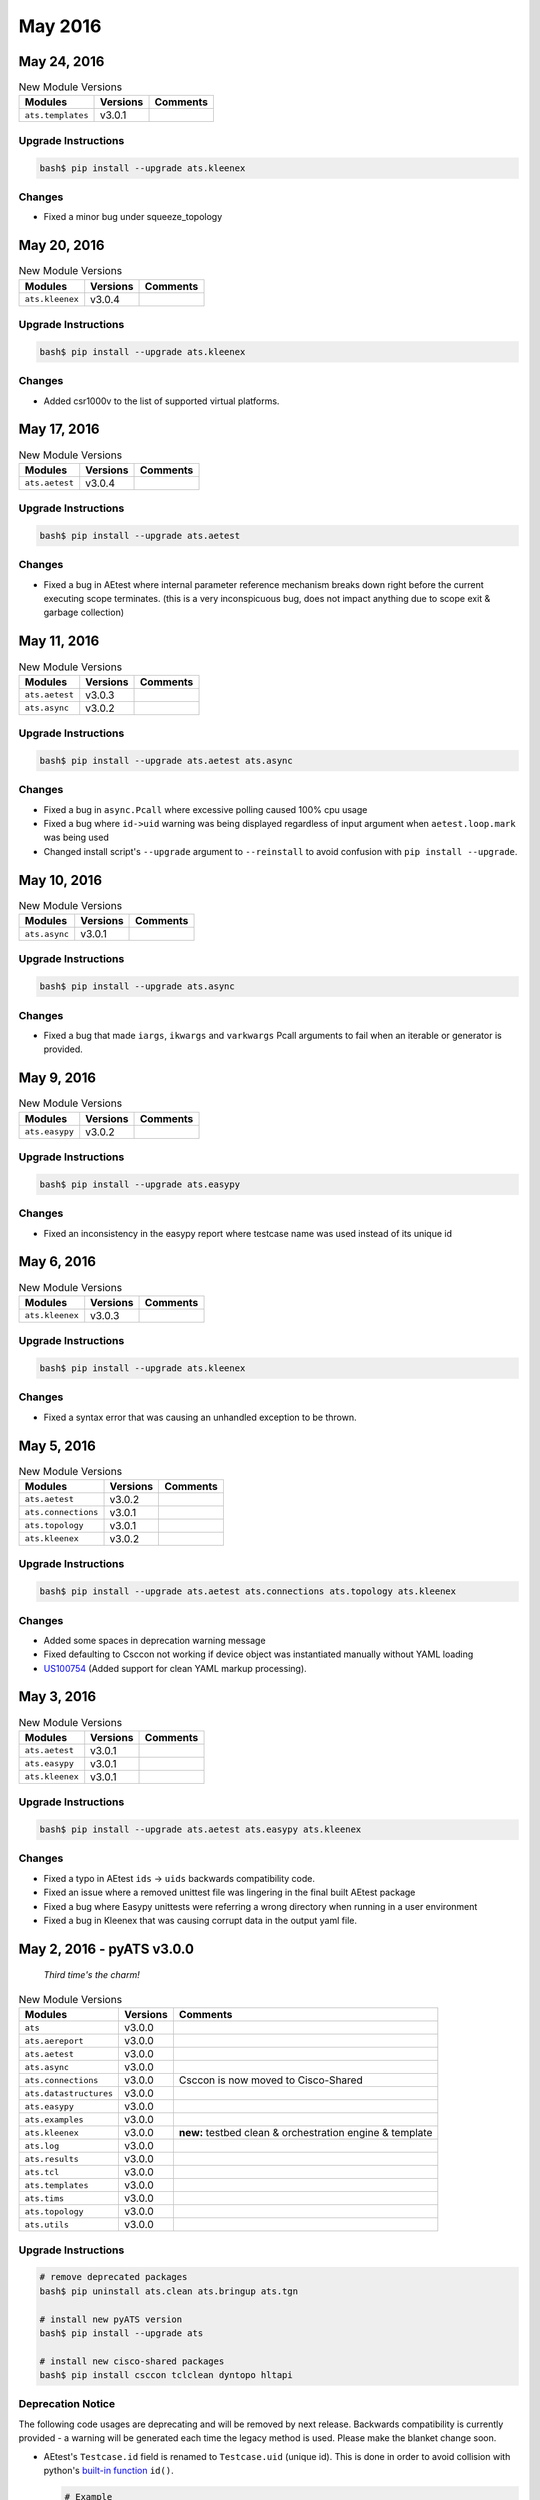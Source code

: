 May 2016
========

May 24, 2016
------------

.. csv-table:: New Module Versions
    :header: "Modules", "Versions", "Comments"

    ``ats.templates``, v3.0.1,

Upgrade Instructions
^^^^^^^^^^^^^^^^^^^^

.. code-block:: bash

    bash$ pip install --upgrade ats.kleenex

Changes
^^^^^^^

- Fixed a minor bug under squeeze_topology


May 20, 2016
------------

.. csv-table:: New Module Versions
    :header: "Modules", "Versions", "Comments"

    ``ats.kleenex``, v3.0.4,

Upgrade Instructions
^^^^^^^^^^^^^^^^^^^^

.. code-block:: bash

    bash$ pip install --upgrade ats.kleenex

Changes
^^^^^^^

- Added csr1000v to the list of supported virtual platforms.


May 17, 2016
------------

.. csv-table:: New Module Versions
    :header: "Modules", "Versions", "Comments"

    ``ats.aetest``, v3.0.4,

Upgrade Instructions
^^^^^^^^^^^^^^^^^^^^

.. code-block:: bash

    bash$ pip install --upgrade ats.aetest

Changes
^^^^^^^

- Fixed a bug in AEtest where internal parameter reference mechanism breaks down
  right before the current executing scope terminates. (this is a very 
  inconspicuous bug, does not impact anything due to scope exit & garbage 
  collection)


May 11, 2016
------------

.. csv-table:: New Module Versions
    :header: "Modules", "Versions", "Comments"

    ``ats.aetest``, v3.0.3,
    ``ats.async``, v3.0.2,

Upgrade Instructions
^^^^^^^^^^^^^^^^^^^^

.. code-block:: bash

    bash$ pip install --upgrade ats.aetest ats.async

Changes
^^^^^^^

- Fixed a bug in ``async.Pcall`` where excessive polling caused 100% cpu usage
- Fixed a bug where ``id->uid`` warning was being displayed regardless of
  input argument when ``aetest.loop.mark`` was being used
- Changed install script's ``--upgrade`` argument to ``--reinstall`` to avoid
  confusion with ``pip install --upgrade``.


May 10, 2016
------------

.. csv-table:: New Module Versions
    :header: "Modules", "Versions", "Comments"

    ``ats.async``, v3.0.1,

Upgrade Instructions
^^^^^^^^^^^^^^^^^^^^

.. code-block:: bash

    bash$ pip install --upgrade ats.async

Changes
^^^^^^^

- Fixed a bug that made ``iargs``, ``ikwargs`` and ``varkwargs`` Pcall 
  arguments to fail when an iterable or generator is provided.


May 9, 2016
-----------

.. csv-table:: New Module Versions
    :header: "Modules", "Versions", "Comments"

    ``ats.easypy``, v3.0.2,

Upgrade Instructions
^^^^^^^^^^^^^^^^^^^^

.. code-block:: bash

    bash$ pip install --upgrade ats.easypy

Changes
^^^^^^^

- Fixed an inconsistency in the easypy report where testcase name was used
  instead of its unique id


May 6, 2016
-----------

.. csv-table:: New Module Versions
    :header: "Modules", "Versions", "Comments"

    ``ats.kleenex``, v3.0.3,

Upgrade Instructions
^^^^^^^^^^^^^^^^^^^^

.. code-block:: bash

    bash$ pip install --upgrade ats.kleenex

Changes
^^^^^^^

- Fixed a syntax error that was causing an unhandled exception to be thrown.

May 5, 2016
-----------

.. csv-table:: New Module Versions
    :header: "Modules", "Versions", "Comments"

    ``ats.aetest``, v3.0.2,
    ``ats.connections``, v3.0.1,
    ``ats.topology``, v3.0.1,
    ``ats.kleenex``, v3.0.2,

Upgrade Instructions
^^^^^^^^^^^^^^^^^^^^

.. code-block:: bash

    bash$ pip install --upgrade ats.aetest ats.connections ats.topology ats.kleenex

Changes
^^^^^^^

- Added some spaces in deprecation warning message
- Fixed defaulting to Csccon not working if device object was instantiated
  manually without YAML loading
- `US100754 <https://rally1.rallydev.com/#/22527801475d/detail/userstory/55308603041>`_
  (Added support for clean YAML markup processing).


May 3, 2016
-----------

.. csv-table:: New Module Versions
    :header: "Modules", "Versions", "Comments"

    ``ats.aetest``, v3.0.1,
    ``ats.easypy``, v3.0.1,
    ``ats.kleenex``, v3.0.1,

Upgrade Instructions
^^^^^^^^^^^^^^^^^^^^

.. code-block:: bash

    bash$ pip install --upgrade ats.aetest ats.easypy ats.kleenex

Changes
^^^^^^^

- Fixed a typo in AEtest ``ids`` -> ``uids`` backwards compatibility code.
- Fixed an issue where a removed unittest file was lingering in the final built
  AEtest package
- Fixed a bug where Easypy unittests were referring a wrong directory when 
  running in a user environment
- Fixed a bug in Kleenex that was causing corrupt data in the output yaml file.


May 2, 2016 - pyATS v3.0.0
--------------------------

    *Third time's the charm!*

.. csv-table:: New Module Versions
    :header: "Modules", "Versions", "Comments"

    ``ats``, v3.0.0
    ``ats.aereport``, v3.0.0,
    ``ats.aetest``, v3.0.0,
    ``ats.async``, v3.0.0,
    ``ats.connections``, v3.0.0, "Csccon is now moved to Cisco-Shared"
    ``ats.datastructures``, v3.0.0,
    ``ats.easypy``, v3.0.0,
    ``ats.examples``, v3.0.0,
    ``ats.kleenex``, v3.0.0, "**new:** testbed clean & orchestration engine & template"
    ``ats.log``, v3.0.0,
    ``ats.results``, v3.0.0,
    ``ats.tcl``, v3.0.0,
    ``ats.templates``, v3.0.0,
    ``ats.tims``, v3.0.0,
    ``ats.topology``, v3.0.0,
    ``ats.utils``, v3.0.0,

.. _TclClean Documentation: http://wwwin-pyats.cisco.com/cisco-shared/html/tclclean/docs/index.html
.. _HLTAPI Documentation: http://wwwin-pyats.cisco.com/cisco-shared/html/hltapi/docs/index.html


Upgrade Instructions
^^^^^^^^^^^^^^^^^^^^

.. code-block:: bash

    # remove deprecated packages
    bash$ pip uninstall ats.clean ats.bringup ats.tgn

    # install new pyATS version
    bash$ pip install --upgrade ats

    # install new cisco-shared packages
    bash$ pip install csccon tclclean dyntopo hltapi

Deprecation Notice
^^^^^^^^^^^^^^^^^^

The following code usages are deprecating and will be removed by next release.
Backwards compatibility is currently provided - a warning will be generated each
time the legacy method is used. Please make the blanket change soon.

- AEtest's ``Testcase.id`` field is renamed to ``Testcase.uid`` (unique id).
  This is done in order to avoid collision with python's
  `built-in function`_ ``id()``.

  .. code-block:: python

      # Example
      # -------

      class Testcase(aetest.Testcase):

          # old style
          id = 'alt_id_of_testcase'

          # new style
          uid = 'alt_id_of_testcase'

  As a result, all AEtest options, eg: ``-ids=``, ``@loop(ids=[])`` have been
  renamed with a ``u`` prefix, eg, ``-uids=``, ``@loop(uids=[])``.

  To make a blanket change, search your source code with the following regular
  expression and add a ``u`` in front as a prefix.

  .. code-block:: text

        \.id| id | ID |'id'|`id`|`ids`|'ids'| id ?=|\(ids ?=|=ids|=id

- ``Device.config()`` method is now renamed to ``Device.configure()`` for
  consistency with ``Device.execute()``.

  Hint: search your code with the following regex to do a blank replace

  .. code-block:: text

      \.config(

- ``ats.atslog`` module renamed to ``ats.log``. This was changed in ``v2.0.0``,
  and was slated for removal this release, but we have extended it to the next
  release.

  Hint: search your code for the following

  .. code-block:: text

      from ats import atslog        ->      from ats import log
      from ats.atslog import x      ->      from ats.log import x

.. _built-in function: https://docs.python.org/3/library/functions.html#id

- Logical testbed configuration for dynamic bringup must now be specified
  via the ``-logical_testbed_file`` easypy argument.   For a limited time,
  logical devices will be accepted in the ``-testbed_file`` easypy file,
  but a warning is raised and support will be removed in the next release.

- The bringup clean schema from the previous release has been deprecated.
  If used, a warning is raised.  Support will be removed in the next release.

The following packages have now fully **deprecated** and have been removed and
replaced by other functionalities.

``ats.clean``
    replaced by ``ats.kleenex`` generic clean/orchestration engine. This legacy
    Tcl-based clean wrapper is now moved to cisco-shared as ``TclClean`` module.
    See `TclClean Documentation`_.

``ats.bringup``
    now an integral part of ``ats.kleenex`` model.

``ats.tgn``
    moved to cisco-shared as its own independent module ``hltapi``.
    Refer to `HLTAPI Documentation`_.


Changes
^^^^^^^

``v3.0.0`` introduces the new integrated bringup / clean (Kleenex) model that
we hope will help prepare the way for a new wave of user-designed clean,
bringup and connection implementations.

Although the bringup subsystem has been extensively refactored, we have
strived to maintain back-compatibility to the previous release whenever
possible.

.. note ::
    Pay attention to the various warnings that may appear, as they will
    remind you of script changes that you should schedule to make before
    certain pyATS features are removed in subsequent releases.

This release also contains many other small bug fixes and internal
refactoring to improve the user experience and set the foundation for
upcoming features.


Async
  - Added new :ref:`async_lockable` base class and
    `locked<ats.async.synchronize.locked>` decorator for auto-locking and
    unlocking of method calls and designing class objects sharable between
    multiprocesses.

AEReport
  - Description field is now supported for common subsections.

AEtest
  - now supports testcase/section metadata such as ``name``, ``diags``,
    ``hwversion``,  ``swversion``, and changing section ID during runtime
    within the code. See :ref:`aetest_aereport_reporter` for details.

  - ``Testcase.id`` is now renamed to ``Testcase.uid`` to avoid clashing with
    python ``id()`` function

  - Step results are now shown in the Easypy diagnostic report

  - warning/error/critical log messages are now automatically added to Easypy
    diagnostic report

  - (internal) reporter classes now have ``start_step`` and ``stop_step``
    reporting apis.

Bringup
  - The old bringup module is now integrated into the new
    ``kleenex`` package.

Clean
  - The old Clean module is now moved as an independent cisco-shared
    ``tclclean`` package and is now compliant to the new Kleenex model.
    See `TclClean Documentation`_.

    This is a *non-backwards compatible change*. Clean file is now very
    different. Please refer to documentation for specifics.

Connections
  - Refactored and moved Csccon wrapper code from core pyATS into an
    independent Cisco-shared package ``csccon``. See `Csccon Documentation`_.

    This is a *mostly backwards compatible change*. Most users shouldn't be
    importing Csccon directly, as it was the default connection class used.
    However, for the select few which this may impact, the following changes
    will be necessary:

    .. code-block:: python

        # before
        from ats.connection.csccon.bases import Csccon

        # after
        from csccon import Csccon

  - Csccon (cisco-shared package) overhauled to support sharing between
    multiple processes and pooling.

  - internal refactoring for better, modular support for user's own connection
    implementation

  - New documentation:

    - how stuff works in general

    - how connections and device topology objects interact

    - how to create your own connection implementations

  - support for sharing connections between forked process (no more deadlocks)

  - support for device :ref:`connectionpool`.

  - ``ConnectionManager.destroy_connection()`` has been renamed to
    ``destroy`` for simplicity and consistency.

  - ``BaseConnection.config()`` is now renamed to ``configure()`` for
    consistency. As a result, all connection implementations shall now implement
    ``configure()`` instead. Backward compatibility will be kept, but a warning
    will be displayed if ``config()`` is used.

  - changed the default connection path behavior: if the user defines a
    ``defaults/via`` key under the device connections dictionary (from YAML), it
    will be used as the default ``via`` path in ``device.connect()``.

  - added a mechanism for user to change the default connection class (instead
    of always defaulting to Csccon)

  - added a mechanism for users to change the default connection alias.

.. _Csccon Documentation: http://wwwin-pyats.cisco.com/cisco-shared/html/csccon/docs/index.html


Easypy
  - now generates a diagnostics report (diagreport) as part of a job run.

  - Testbed & clean files are now copied into your log archive.

  - Plugin exception handling has been refactored.

    - If an easypy plugin fails at ``pre_job`` or ``post_job`` stages,
      an email is sent whose title contains the name of the failing plugin,
      and a TRADe link is made available to allow the user to inspect the
      failure.

    - If an easypy plugin fails at ``pre_task`` or ``post_task`` stages,
      the task is immediately terminated and the name of the failing
      plugin is added to the exception text.

  - Now different easypy arguments are provided for specifying testbeds of
    actual devices (``-testbed_file``)
    and actual/logical devices (``-logical_testbed_file``).

  - Introduced new parameters ``-clean_devices`` and ``-clean_scope`` as
    part of the new Kleenex model.

  - (internal) aereport start/stop testscript is moved from plugin to runner


Kleenex
  - Introducing a new clean / testbed orchestration standard model
    and base classes.

  - A warning is generated if devices are specified without a cleaner class.
    The user may choose to ignore these warnings if they are bringing up
    a dynamic topology of virtual devices.

  - Moved all content from ``ats.bringup`` into ``ats.kleenex``.
    ``ats.bringup`` package is scheduled for deprecation and attempts to
    include it now cause warnings.

  - Moved XR-UT orchestrator to cisco_shared ``dyntopo`` package.

    - The ``bringup`` decoupled tool has been scheduled to be deprecated.

    - The ``dyntopo`` cisco_shared package offers an ``xrutbringup``
      decoupled tool that provides equivalent functionality.

    - The ``-orchestrator`` parameter no longer shows up in the decoupled
      tools' ``-help`` display (as the orchestrator is now hardcoded for
      each decoupled bringup tool).

  - If no orchestrator is specified, a warning is thrown and the
    XR-UT orchestrator is selected by default.  In an upcoming release
    this behavior will be removed and orchestrator specification will
    become mandatory.

  - ``-testbed_file`` easypy argument is now used to specify testbeds
    containing only actual devices.

  - ``-logical_testbed_file`` easypy argument is used to specify
    testbeds containing actual or logical devices.

  - Bringup reserves the right to create its own topology name.
    Now when the user specifies a value under ``topology/name`` in their
    logical testbed file, this value is moved under ``topology/alias``.
    If the user specifies both ``topology/name`` and ``topology/alias``
    a warning is generated that states ``topology/name`` is ignored.

  - Deprecated ``is_logical`` device key in the logical testbed file.

  - When ``-clean_scope=job`` is specified via the easypy command line,
    bringup no longer creates a separate file ``JobLog.bringup``.
    Instead, all bringup logs are now included in the JobLog.

  - Renamed the ``-bringup_no_mail`` option on the decoupled bringup tool
    to ``-no_mail`` to better align with the easypy option of the same name.

  - For one release only, the ``-testbed_file`` parameter, if it points to
    a file that contains logical routers, is treated like the
    ``-logical_testbed_file`` parameter, and a warning is raised.

  - Introduced support for bringup ``-clean_file`` migration.  This support
    will be removed in the next release.

  - Added support for "empty bringup", where bringup is attempted without
    any logical devices, but a static ``-testbed_file`` is provided.
    This was done for bringup/clean integration.

  - The topology is no longer launched and torn down
    if no logical devices are specified.
    This allows the kleenex tool to run more efficiently.

Tgn
  - The old tgn module is now moved as an independent cisco-shared
    ``hltapi`` package with new features added. Refer to `HLTAPI Changelog`_

    This is a *non-backwards compatible change*. Modify your scripts and change
    your import statements:

    .. code-block:: python

        # before
        from ats.tgn.hltapi import Ixia, Pagent

        # after
        from hltapi import Ixia, Pagent

  - added support for Spirent TestCenter HLTAPIs in the new HLTAPI cisco-shared
    package

  - added support for tight integration with topology YAML files and device
    objects in the new HLTAPI cisco-shared package

.. _HLTAPI Changelog: http://wwwin-pyats.cisco.com/cisco-shared/html/hltapi/docs/changelog/index.html

Topology
  - Now file-like objects may be loaded.

  - Added new `squeeze<ats.topology.testbed.Testbed.squeeze>` method to allow
    users to crop a testbed to a wanted subset of itself.

  - The key ``iou`` is scheduled for removal in the next release.

  - Removed ``logical`` and ``multinode_requested`` from the testbed YAML
    schema, since these keys are only used for logical testbed YAML now.

  - Removed ``tcl_clean`` keys from from the testbed YAML schema. Please read
    :ref:`kleenex_index` and :ref:`topology_kleenex_integration` on how the new
    model clean integration model works.

  - updated schema to accomodated latest connection manager integration model.


Miscellaneous
  - pyATS documentation is now versioned, you can now see old releases and
    their documentations

  - `PieStack`_ is now officially rolled out as the support platform

  - introduced a new internal warning (specifically, ``DeprecationWarning``)
    system

  - install script now displays warnings if you are installing Python-2 versions
    of pyATS

  - install script now hints about the default ATS tree ``/auto/pysw``

.. _PieStack: http://piestack.cisco.com/

*And, as usual, a plethora of bug fixes in addition to potential new bugs that
we are neither aware of, nor able to zap... yet.*

**1433 unittests and counting**
